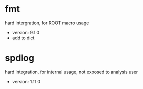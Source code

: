 * fmt
hard intergration, for ROOT macro usage
- version: 9.1.0
- add to dict

* spdlog
hard integration, for internal usage, not exposed to analysis user

- version: 1.11.0
